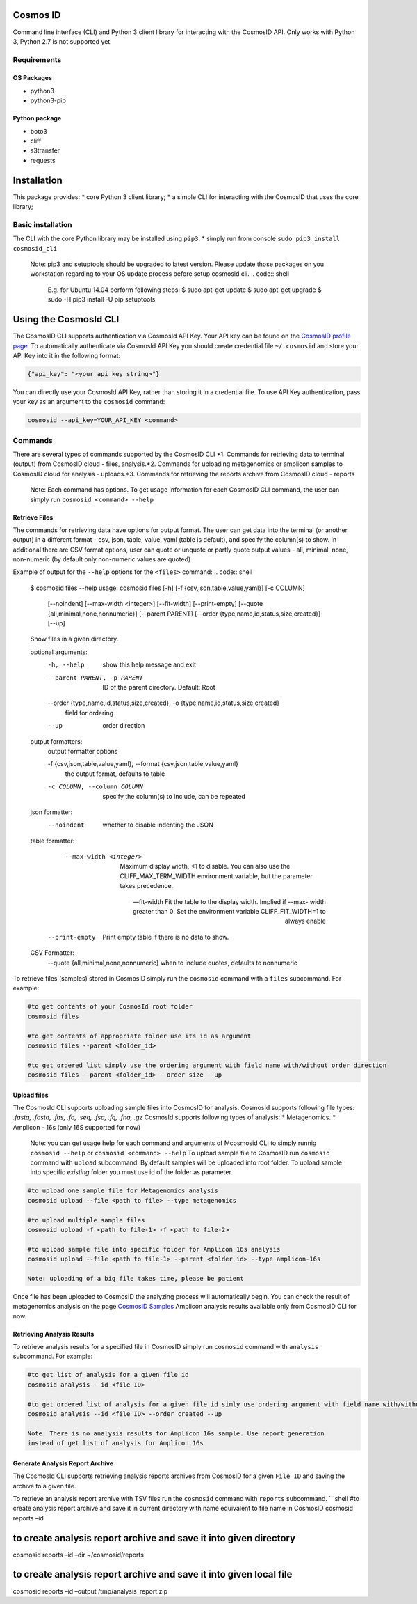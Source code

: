 Cosmos ID
=================

Command line interface (CLI) and Python 3 client library for interacting with the CosmosID API. 
Only works with Python 3, Python 2.7 is not supported yet.

Requirements
------------

OS Packages
~~~~~~~~~~~

-  python3
-  python3-pip

Python package
~~~~~~~~~~~~~~

-  boto3
-  cliff
-  s3transfer
-  requests

Installation
============

This package provides: \* core Python 3 client library; \* a simple CLI
for interacting with the CosmosID that uses the core library;

Basic installation
------------------

The CLI with the core Python library may be installed using ``pip3``. \*
simply run from console ``sudo pip3 install cosmosid_cli``

    Note: pip3 and setuptools should be upgraded to latest version. 
    Please update those packages on you workstation regarding to your 
    OS update process before setup cosmosid cli.
    .. code:: shell
        E.g. for Ubuntu 14.04 perform following steps:
        $ sudo apt-get update
        $ sudo apt-get upgrade
        $ sudo -H pip3 install -U pip setuptools 

Using the CosmosId CLI
=====================

The CosmosID CLI supports authentication via CosmosId API Key.
Your API key can be found on the `CosmosID profile page`_. To
automatically authenticate via CosmosId API Key you should create
credential file ``~/.cosmosid`` and store your API Key into it in the
following format:

.. code:: json

    {"api_key": "<your api key string>"}

You can directly use your CosmosId API Key, rather than storing it in a
credential file. To use API Key authentication, pass your key as an
argument to the ``cosmosid`` command:

.. code:: shell

    cosmosid --api_key=YOUR_API_KEY <command>

Commands
--------

There are several types of commands supported by the CosmosID CLI \*1. Commands for retrieving data to terminal (output) from CosmosID cloud - files, analysis.\*2. Commands for uploading metagenomics or amplicon samples to 
CosmosID cloud for analysis - uploads.\*3. Commands for retrieving the reports archive from CosmosID cloud - reports

    Note: Each command has options. To get usage information for each CosmosID CLI 
    command, the user can simply run ``cosmosid <command> --help``

Retrieve Files
~~~~~~~~~~~~~~

The commands for retrieving data have options for output format. The user can get data into the terminal (or another output) in a different format - csv, json, table, value, yaml (table is default), and specify the column(s) to show. In additional there are CSV format options, user can quote
or unquote or partly quote output values - all, minimal, none, non-numeric (by default only non-numeric values are quoted)

Example of output for the ``--help`` options for the ``<files>`` command:
.. code:: shell
    $ cosmosid files --help
    usage: cosmosid files [-h] [-f {csv,json,table,value,yaml}] [-c COLUMN]
                      [--noindent] [--max-width <integer>] [--fit-width]
                      [--print-empty] [--quote {all,minimal,none,nonnumeric}]
                      [--parent PARENT]
                      [--order {type,name,id,status,size,created}] [--up]

    Show files in a given directory.

    optional arguments:
      -h, --help            show this help message and exit
      --parent PARENT, -p PARENT
                            ID of the parent directory. Default: Root
      --order {type,name,id,status,size,created}, -o {type,name,id,status,size,created}
                            field for ordering
      --up                  order direction

    output formatters:
      output formatter options

      -f {csv,json,table,value,yaml}, --format {csv,json,table,value,yaml}
                        the output format, defaults to table
      -c COLUMN, --column COLUMN
                        specify the column(s) to include, can be repeated

    json formatter:
      --noindent            whether to disable indenting the JSON

    table formatter:
      --max-width <integer>
                            Maximum display width, <1 to disable. You can also use
                            the CLIFF_MAX_TERM_WIDTH environment variable, but the
                            parameter takes precedence.

      --fit-width       Fit the table to the display width. Implied if --max-
                            width greater than 0. Set the environment variable
                            CLIFF_FIT_WIDTH=1 to always enable

     --print-empty     Print empty table if there is no data to show.

    CSV Formatter:
      --quote {all,minimal,none,nonnumeric} when to include quotes, defaults to nonnumeric


To retrieve files (samples) stored in CosmosID simply run the
``cosmosid`` command with a ``files`` subcommand. For example:

.. code:: shell

    #to get contents of your CosmosId root folder
    cosmosid files

    #to get contents of appropriate folder use its id as argument
    cosmosid files --parent <folder_id>

    #to get ordered list simply use the ordering argument with field name with/without order direction
    cosmosid files --parent <folder_id> --order size --up

Upload files
~~~~~~~~~~~~

The CosmosId CLI supports uploading sample files into CosmosID for
analysis. CosmosId supports following file types: *.fastq, .fasta, .fas,
.fa, .seq, .fsa, .fq, .fna, .gz*
CosmosId supports following types of analysis: \* Metagenomics. \* Amplicon - 16s (only 16S supported for now)

    Note: you can get usage help for each command and arguments of
    Mcosmosid CLI to simply runnig ``cosmosid --help`` or
    ``cosmosid <command> --help``
    To upload sample file to CosmosID run ``cosmosid`` command with
    ``upload`` subcommand.  By default samples will be uploaded into
    root folder. To upload sample into specific *existing* folder
    you must use id of the folder as parameter.

.. code:: shell

    #to upload one sample file for Metagenomics analysis
    cosmosid upload --file <path to file> --type metagenomics

    #to upload multiple sample files
    cosmosid upload -f <path to file-1> -f <path to file-2>

    #to upload sample file into specific folder for Amplicon 16s analysis
    cosmosid upload --file <path to file-1> --parent <folder id> --type amplicon-16s
    
    Note: uploading of a big file takes time, please be patient

Once file has been uploaded to CosmosID the analyzing process will
automatically begin. You can check the result of metagenomics analysis on the page
`CosmosID Samples`_
Amplicon analysis results available only from CosmosID CLI for now.

Retrieving Analysis Results
~~~~~~~~~~~~~~~~~~~~~~~~~~~

To retrieve analysis results for a specified file in CosmosID simply run
``cosmosid`` command with ``analysis`` subcommand. For example:

.. code:: shell

    #to get list of analysis for a given file id
    cosmosid analysis --id <file ID>

    #to get ordered list of analysis for a given file id simly use ordering argument with field name with/without order direction
    cosmosid analysis --id <file ID> --order created --up

    Note: There is no analysis results for Amplicon 16s sample. Use report generation 
    instead of get list of analysis for Amplicon 16s

Generate Analysis Report Archive
~~~~~~~~~~~~~~~~~~~~~~~~~~~~~~~~

The CosmosId CLI supports retrieving analysis reports archives from
CosmosID for a given ``File ID`` and saving the archive to a
given file.

To retrieve an analysis report archive with TSV files run the
``cosmosid`` command with ``reports`` subcommand. \`\`\`shell #to create
analysis report archive and save it in current directory with name
equivalent to file name in CosmosID cosmosid reports –id

to create analysis report archive and save it into given directory
==================================================================

cosmosid reports –id –dir ~/cosmosid/reports

to create analysis report archive and save it into given local file
===================================================================

cosmosid reports –id –output /tmp/analysis\_report.zip

.. _CosmosID Samples: https://app.cosmosid.com/samples
.. _CosmosID profile page: https://app.cosmosid.com/settings